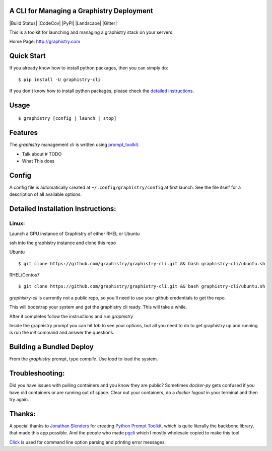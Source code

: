 A CLI for Managing a Graphistry Deployment
------------------------------------------

|Build Status| |CodeCov| |PyPI| |Landscape| |Gitter|

This is a toolkit for launching and managing a graphistry stack on your servers.

Home Page: http://graphistry.com

Quick Start
-----------

If you already know how to install python packages, then you can simply do:

::

    $ pip install -U graphistry-cli

If you don't know how to install python packages, please check the
`detailed instructions`_.

.. _`detailed instructions`: https://github.com/graphistry/graphistry-cli#detailed-installation-instructions

Usage
-----

::

    $ graphistry [config | launch | stop]


Features
--------

The `graphistry` management cli is written using prompt_toolkit_.

* Talk about # TODO
* What This does

.. _prompt_toolkit: https://github.com/jonathanslenders/python-prompt-toolkit
.. _this issue: https://github.com/graphistry/graphistry-cli/issues

Config
------
A config file is automatically created at ``~/.config/graphistry/config`` at first launch.
See the file itself for a description of all available options.


Detailed Installation Instructions:
-----------------------------------


Linux:
======

Launch a GPU instance of Graphistry of either RHEL or Ubuntu

ssh into the graphistry instance and clone this repo

Ubuntu
::
    $ git clone https://github.com/graphistry/graphistry-cli.git && bash graphistry-cli/ubuntu.sh

RHEL/Centos7
::
    $ git clone https://github.com/graphistry/graphistry-cli.git && bash graphistry-cli/ubuntu.sh

`graphistry-cli` is currently not a public repo, so you'll need to use your github credentials to get the repo.

This will bootstrap your system and get the graphistry cli ready. This will take a while.

After it completes follow the instructions and run `graphistry`

Inside the graphistry prompt you can hit `tab` to see your options, but all you need to do to get graphistry up and running
is run the `init` command and answer the questions.

Building a Bundled Deploy
-------------------------
From the `graphistry` prompt, type `compile`. Use `load` to load the system.

Troubleshooting:
----------------

Did you have issues with pulling containers and you know they are public? Sometimes `docker-py` gets confused if you have
old containers or are running out of space. Clear out your containers, do a `docker logout` in your terminal and then try again.

Thanks:
-------

A special thanks to `Jonathan Slenders <https://twitter.com/jonathan_s>`_ for
creating `Python Prompt Toolkit <http://github.com/jonathanslenders/python-prompt-toolkit>`_,
which is quite literally the backbone library, that made this app possible.
And the people who made `pgcli <https://github.com/dbcli/pgcli>`_ which I mostly wholesale copied to make this tool

`Click <http://click.pocoo.org/>`_ is used for command line option parsing
and printing error messages.

